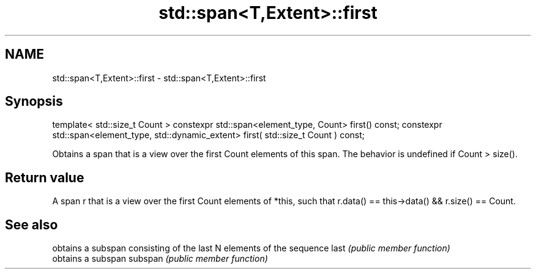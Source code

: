 .TH std::span<T,Extent>::first 3 "2020.03.24" "http://cppreference.com" "C++ Standard Libary"
.SH NAME
std::span<T,Extent>::first \- std::span<T,Extent>::first

.SH Synopsis

template< std::size_t Count >
constexpr std::span<element_type, Count> first() const;
constexpr std::span<element_type, std::dynamic_extent> first( std::size_t Count ) const;

Obtains a span that is a view over the first Count elements of this span. The behavior is undefined if Count > size().

.SH Return value

A span r that is a view over the first Count elements of *this, such that r.data() == this->data() && r.size() == Count.

.SH See also


        obtains a subspan consisting of the last N elements of the sequence
last    \fI(public member function)\fP
        obtains a subspan
subspan \fI(public member function)\fP




